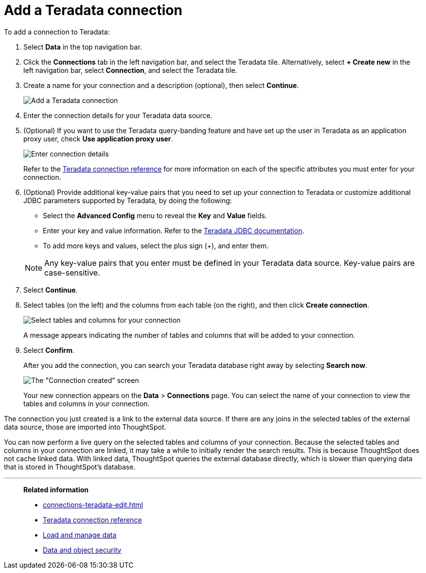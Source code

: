 = Add a Teradata connection
:last_updated: 02/02/2021
:linkattrs:
:experimental:
:page-partial:
:page-aliases: /data-integrate/embrace/embrace-teradata-add.adoc
:connection: Teradata
:description: Learn how to add a Teradata connection.

To add a connection to Teradata:

. Select *Data* in the top navigation bar.
. Click the *Connections* tab in the left navigation bar, and select the {connection} tile. Alternatively, select *+ Create new* in the left navigation bar, select *Connection*, and select the {connection} tile.
. Create a name for your connection and a description (optional), then select *Continue*.
+
image:teradata-connectiontype.png[Add a Teradata connection]
// [Add a Teradata connection]({{ site.baseurl }}/images/gbq-connectiontype.png "Add a Teradata connection")
. Enter the connection details for your Teradata data source.
. (Optional) If you want to use the Teradata query-banding feature and have set up the user in Teradata as an application proxy user, check *Use application proxy user*.
+
image:teradata-connectiondetails.png[Enter connection details]
// [Enter connection details]({{ site.baseurl }}/images/gbq-connectiondetails.png "Enter connection details")
+
Refer to the xref:connections-teradata-reference.adoc[Teradata connection reference] for more information on each of the specific attributes you must enter for your connection.

. (Optional) Provide additional key-value pairs that you need to set up your connection to {connection} or customize additional JDBC parameters supported by {connection}, by doing the following:
 ** Select the *Advanced Config* menu to reveal the *Key* and *Value* fields.
 ** Enter your key and value information. Refer to the https://teradata-docs.s3.amazonaws.com/doc/connectivity/jdbc/reference/current/frameset.html[Teradata JDBC documentation^].
 ** To add more keys and values, select the plus sign (+), and enter them.

+
NOTE: Any key-value pairs that you enter must be defined in your Teradata data source.
Key-value pairs are case-sensitive.
. Select *Continue*.
. Select tables (on the left) and the columns from each table (on the right), and then click *Create connection*.
+
image:teradata-selecttables.png[Select tables and columns for your connection]
+
A message appears indicating the number of tables and columns that will be added to your connection.

. Select *Confirm*.
+
After you add the connection, you can search your Teradata database right away by selecting *Search now*.
+
image::teradata-connectioncreated.png[The "Connection created" screen]
+
Your new connection appears on the *Data* > *Connections* page.
You can select the name of your connection to view the tables and columns in your connection.

The connection you just created is a link to the external data source.
If there are any joins in the selected tables of the external data source, those are imported into ThoughtSpot.

You can now perform a live query on the selected tables and columns of your connection.
Because the selected tables and columns in your connection are linked, it may take a while to initially render the search results.
This is because ThoughtSpot does not cache linked data.
With linked data, ThoughtSpot queries the external database directly, which is slower than querying data that is stored in ThoughtSpot's database.

'''
> **Related information**
>
> * xref:connections-teradata-edit.adoc[]
> * xref:connections-teradata-reference.adoc[Teradata connection reference]
> * xref:data-load.adoc[Load and manage data]
> * xref:security.adoc[Data and object security]
